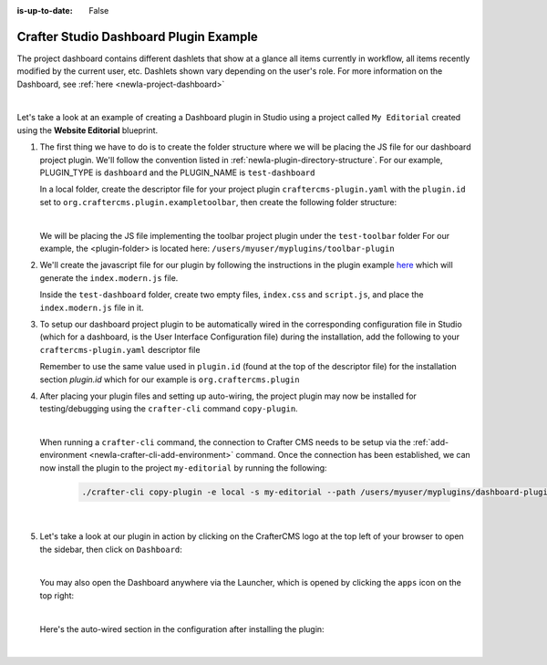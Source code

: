 :is-up-to-date: False

.. index:: Crafter Studio Dashboard Plugin Example, Studio Plugins, Plugins

.. _newIa-plugin-dashboard-example:

=======================================
Crafter Studio Dashboard Plugin Example
=======================================

The project dashboard contains different dashlets that show at a glance all items currently in workflow, all items recently modified by the current user, etc. Dashlets shown vary depending on the user's role.
For more information on the Dashboard, see :ref:`here <newIa-project-dashboard>`

.. image:: /_static/images/content-author/project-dashboard.jpg
   :align: center
   :alt: Studio Dashboard
   :width: 80%

|

Let's take a look at an example of creating a Dashboard plugin in Studio using a project called ``My Editorial`` created using the **Website Editorial** blueprint.

#. The first thing we have to do is to create the folder structure where we will be placing the JS file for our dashboard project plugin.  We'll follow the convention listed in :ref:`newIa-plugin-directory-structure`.  For our example, PLUGIN_TYPE is ``dashboard`` and the PLUGIN_NAME is ``test-dashboard``

   In a local folder, create the descriptor file for your project plugin ``craftercms-plugin.yaml`` with the ``plugin.id`` set to ``org.craftercms.plugin.exampletoolbar``, then create the following folder structure:

   .. code-block:: text
         :caption: *Dashboard Plugin Directory Structure*

         <plugin-folder>/
           craftercms-plugin.yaml
           authoring/
             static-assets/
               plugins/
                 org/
                   craftercms/
                     plugin/
                       exampledashboard/
                         dashboard/
                           test-dashboard/

   |

   We will be placing the JS file implementing the toolbar project plugin under the ``test-toolbar`` folder
   For our example, the <plugin-folder> is located here: ``/users/myuser/myplugins/toolbar-plugin``

#. We'll create the javascript file for our plugin by following the instructions in the plugin example
   `here <https://github.com/craftercms/craftercms-ui-plugin-sample>`__ which will generate the
   ``index.modern.js`` file.

   Inside the ``test-dashboard`` folder, create two empty files, ``index.css`` and ``script.js``,
   and place the ``index.modern.js`` file in it.


#. To setup our dashboard project plugin to be automatically wired in the corresponding configuration file in Studio (which for a dashboard, is the User Interface Configuration file) during the installation, add the following to your ``craftercms-plugin.yaml`` descriptor file

   .. todo: update yaml

   .. code-block:: yaml
      :linenos:
      :caption: *craftercms-plugin.yaml*
      :emphasize-lines: 17-18

      installation:
        - type: preview-app
          parentXpath: /siteUi/widget[@id='craftercms.components.Dashboard']
          testXpath: //plugin[@id='org.craftercms.plugin.dashboard']
          element:
            name: configuration
            children:
            - name: widgets
              children:
              - name: widget
                attributes:
                - name: id
                  value: org.craftercms.sampleComponentLibraryPlugin.components.reactComponent
                children:
                - name: plugin
                  attributes:
                  - name: id
                    value: org.craftercms.plugin.dashboard
                  - name: type
                    value: dashboard
                  - name: name
                    value: test-dashboard
                  - name: file
                    value: index.modern.js

       |

   Remember to use the same value used in ``plugin.id`` (found at the top of the descriptor file) for the installation section *plugin.id* which for our example is ``org.craftercms.plugin``

#. After placing your plugin files and setting up auto-wiring, the project plugin may now be installed for testing/debugging using the ``crafter-cli`` command ``copy-plugin``.

   .. image:: /_static/images/developer/plugins/project-plugins/dashboard-plugin-files.png
      :align: center
      :alt: Dashboard project plugin directory/files
      :width: 80%

   |

   When running a ``crafter-cli`` command, the connection to Crafter CMS needs to be setup via the :ref:`add-environment <newIa-crafter-cli-add-environment>` command. Once the connection has been established, we can now install the plugin to the project ``my-editorial`` by running the following:

      ..  code-block:: bash

          ./crafter-cli copy-plugin -e local -s my-editorial --path /users/myuser/myplugins/dashboard-plugin

      |

#. Let's take a look at our plugin in action by clicking on the CrafterCMS logo at the top left of your browser to open the sidebar, then click on ``Dashboard``:

   .. image:: /_static/images/developer/plugins/project-plugins/dashboard-plugin-in-action.png
      :align: center
      :alt: Dashboard project plugin in action

   |

   You may also open the Dashboard anywhere via the Launcher, which is opened by clicking the ``apps`` icon on the top right:

   .. image:: /_static/images/developer/plugins/project-plugins/open-dashboard-from-launcher.jpg
      :align: center
      :alt: Open Dashboard from the Launcher

   |


   Here's the auto-wired section in the configuration after installing the plugin:

   .. code-block:: xml
      :linenos:
      :emphasize-lines: 14-19

      <siteUi>
        ...
        <widget id="craftercms.components.Dashboard">
          <configuration>
            <widgets>
              <widget id="craftercms.components.AwaitingApprovalDashlet">
                <permittedRoles>
                  <role>admin</role>
                  <role>developer</role>
                  <role>publisher</role>
                </permittedRoles>
              </widget>
              ...
              <widget id="org.craftercms.sampleComponentLibraryPlugin.components.reactComponent">
                <plugin id="org.craftercms.plugin.dashboard"
                        type="dashboard"
                        name="test-dashboard"
                        file="index.modern.js"/>
              </widget>
              ...

   |
